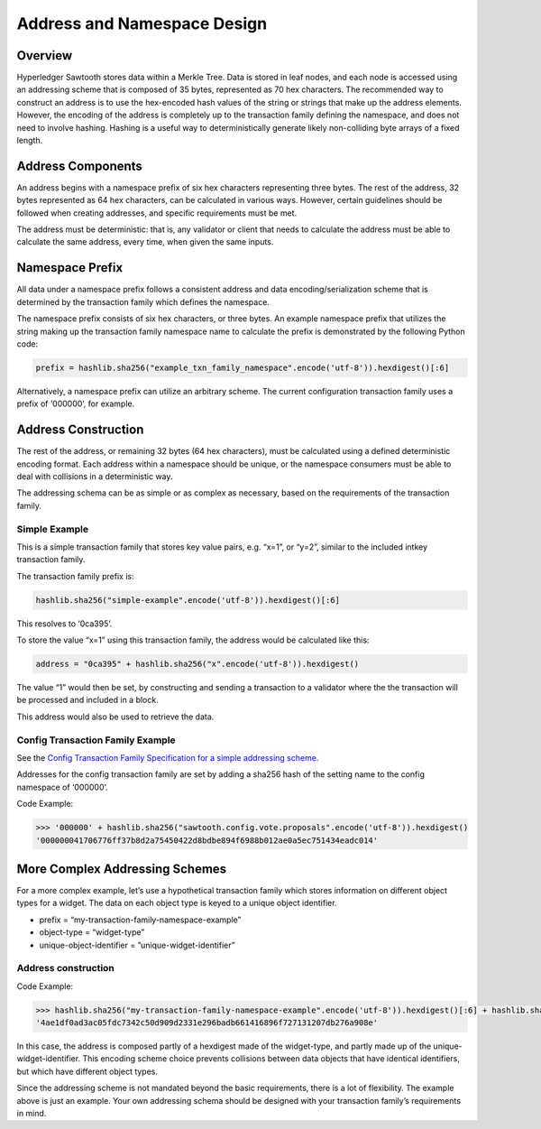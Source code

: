****************************
Address and Namespace Design
****************************


Overview
========

Hyperledger Sawtooth stores data within a Merkle Tree. Data is stored in leaf
nodes, and each node is accessed using an addressing scheme that is composed of
35 bytes, represented as 70 hex characters. The recommended way to construct an
address is to use the hex-encoded hash values of the string or strings that
make up the address elements. However, the encoding of the address is
completely up to the transaction family defining the namespace, and does not
need to involve hashing. Hashing is a useful way to deterministically generate
likely non-colliding byte arrays of a fixed length.


Address Components
==================

An address begins with a namespace prefix of six hex characters representing
three bytes. The rest of the address, 32 bytes represented as 64 hex
characters, can be calculated in various ways. However, certain guidelines
should be followed when creating addresses, and specific requirements must be
met.


.. image:: ../images/address_namespace.*
   :width: 100%
   :align: center
   :alt: Address and Namespace Design

The address must be deterministic: that is, any validator or client that needs
to calculate the address must be able to calculate the same address, every
time, when given the same inputs.


Namespace Prefix
================

All data under a namespace prefix follows a consistent address and data
encoding/serialization scheme that is determined by the transaction family
which defines the namespace.


The namespace prefix consists of six hex characters, or three bytes.  An
example namespace prefix that utilizes the string making up the transaction
family namespace name to calculate the prefix is demonstrated by the following
Python code:


.. code-block:: python

	prefix = hashlib.sha256("example_txn_family_namespace".encode('utf-8')).hexdigest()[:6]


Alternatively, a namespace prefix can utilize an arbitrary scheme. The current
configuration transaction family uses a prefix of ‘000000’, for example.


Address Construction
====================

The rest of the address, or remaining 32 bytes (64 hex characters), must be
calculated using a defined deterministic encoding format. Each address within
a namespace should be unique, or the namespace consumers must be able to deal
with collisions in a deterministic way.

The addressing schema can be as simple or as complex as necessary, based on
the requirements of the transaction family.

Simple Example
--------------

This is a simple transaction family that stores key value pairs, e.g. “x=1”,
or “y=2”, similar to the included intkey transaction family.

The transaction family prefix is:

.. code-block:: python

	hashlib.sha256("simple-example".encode('utf-8')).hexdigest()[:6]

This resolves to ‘0ca395’.

To store the value “x=1” using this transaction family, the address would be
calculated like this:

.. code-block:: python

	address = "0ca395" + hashlib.sha256("x".encode('utf-8')).hexdigest()

The value “1” would then be set, by constructing and sending a transaction to
a validator where the the transaction will be processed and included in a
block.

This address would also be used to retrieve the data.


Config Transaction Family Example
---------------------------------

See the `Config Transaction Family Specification for a simple addressing scheme <http://intelledger.github.io/transaction_family_specifications/config_transaction_family.html#addressing>`_.

Addresses for the config transaction family are set by adding a sha256 hash of
the setting name to the config namespace of ‘000000’.

Code Example:

.. code-block:: python

	>>> '000000' + hashlib.sha256("sawtooth.config.vote.proposals".encode('utf-8')).hexdigest()
	'000000041706776ff37b8d2a75450422d8bdbe894f6988b012ae0a5ec751434eadc014'


More Complex Addressing Schemes
===============================

For a more complex example, let’s use a hypothetical transaction family which
stores information on different object types for a widget. The data on each
object type is keyed to  a unique object identifier.

* prefix = “my-transaction-family-namespace-example”
* object-type = “widget-type”
* unique-object-identifier = ”unique-widget-identifier”


Address construction
--------------------

Code Example:

.. code-block:: python

	>>> hashlib.sha256("my-transaction-family-namespace-example".encode('utf-8')).hexdigest()[:6] + hashlib.sha256("widget-type".encode('utf-8')).hexdigest()[:4] + hashlib.sha256("unique-widget-identifier".encode('utf-8')).hexdigest()[:60]
	'4ae1df0ad3ac05fdc7342c50d909d2331e296badb661416896f727131207db276a908e'

In this case, the address is composed partly of a hexdigest made of the
widget-type, and partly made up of the unique-widget-identifier. This encoding
scheme choice prevents collisions between data objects that have identical
identifiers, but which have different object types.

Since the addressing scheme is not mandated beyond the basic requirements,
there is a lot of flexibility. The example above is just an example. Your own
addressing schema should be designed with your transaction family’s
requirements in mind.
